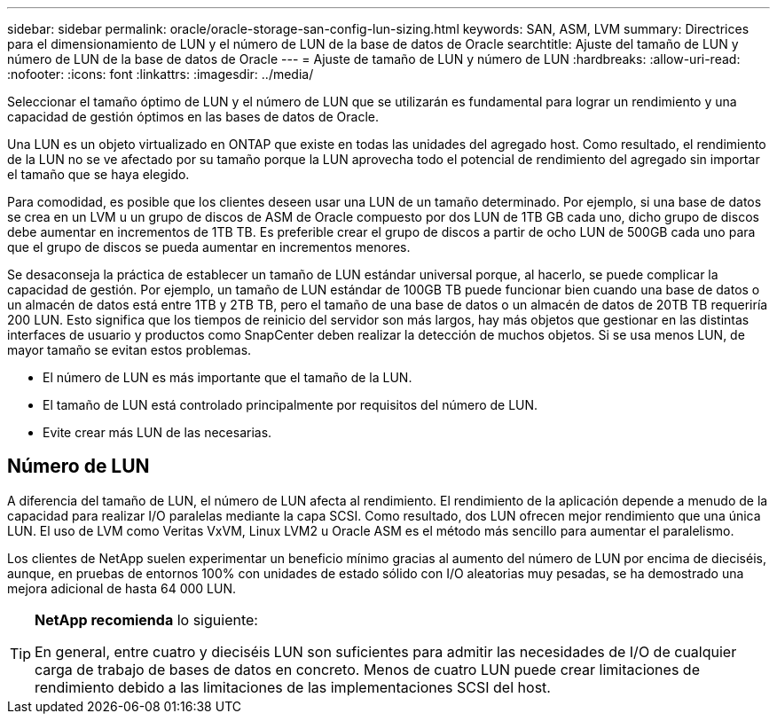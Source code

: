 ---
sidebar: sidebar 
permalink: oracle/oracle-storage-san-config-lun-sizing.html 
keywords: SAN, ASM, LVM 
summary: Directrices para el dimensionamiento de LUN y el número de LUN de la base de datos de Oracle 
searchtitle: Ajuste del tamaño de LUN y número de LUN de la base de datos de Oracle 
---
= Ajuste de tamaño de LUN y número de LUN
:hardbreaks:
:allow-uri-read: 
:nofooter: 
:icons: font
:linkattrs: 
:imagesdir: ../media/


[role="lead"]
Seleccionar el tamaño óptimo de LUN y el número de LUN que se utilizarán es fundamental para lograr un rendimiento y una capacidad de gestión óptimos en las bases de datos de Oracle.

Una LUN es un objeto virtualizado en ONTAP que existe en todas las unidades del agregado host. Como resultado, el rendimiento de la LUN no se ve afectado por su tamaño porque la LUN aprovecha todo el potencial de rendimiento del agregado sin importar el tamaño que se haya elegido.

Para comodidad, es posible que los clientes deseen usar una LUN de un tamaño determinado. Por ejemplo, si una base de datos se crea en un LVM u un grupo de discos de ASM de Oracle compuesto por dos LUN de 1TB GB cada uno, dicho grupo de discos debe aumentar en incrementos de 1TB TB. Es preferible crear el grupo de discos a partir de ocho LUN de 500GB cada uno para que el grupo de discos se pueda aumentar en incrementos menores.

Se desaconseja la práctica de establecer un tamaño de LUN estándar universal porque, al hacerlo, se puede complicar la capacidad de gestión. Por ejemplo, un tamaño de LUN estándar de 100GB TB puede funcionar bien cuando una base de datos o un almacén de datos está entre 1TB y 2TB TB, pero el tamaño de una base de datos o un almacén de datos de 20TB TB requeriría 200 LUN. Esto significa que los tiempos de reinicio del servidor son más largos, hay más objetos que gestionar en las distintas interfaces de usuario y productos como SnapCenter deben realizar la detección de muchos objetos. Si se usa menos LUN, de mayor tamaño se evitan estos problemas.

* El número de LUN es más importante que el tamaño de la LUN.
* El tamaño de LUN está controlado principalmente por requisitos del número de LUN.
* Evite crear más LUN de las necesarias.




== Número de LUN

A diferencia del tamaño de LUN, el número de LUN afecta al rendimiento. El rendimiento de la aplicación depende a menudo de la capacidad para realizar I/O paralelas mediante la capa SCSI. Como resultado, dos LUN ofrecen mejor rendimiento que una única LUN. El uso de LVM como Veritas VxVM, Linux LVM2 u Oracle ASM es el método más sencillo para aumentar el paralelismo.

Los clientes de NetApp suelen experimentar un beneficio mínimo gracias al aumento del número de LUN por encima de dieciséis, aunque, en pruebas de entornos 100% con unidades de estado sólido con I/O aleatorias muy pesadas, se ha demostrado una mejora adicional de hasta 64 000 LUN.

[TIP]
====
*NetApp recomienda* lo siguiente:

En general, entre cuatro y dieciséis LUN son suficientes para admitir las necesidades de I/O de cualquier carga de trabajo de bases de datos en concreto. Menos de cuatro LUN puede crear limitaciones de rendimiento debido a las limitaciones de las implementaciones SCSI del host.

====